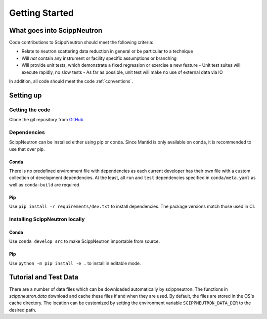 Getting Started
===============

What goes into ScippNeutron
~~~~~~~~~~~~~~~~~~~~~~~~~~~

Code contributions to ScippNeutron should meet the following criteria:

* Relate to neutron scattering data reduction in general or be particular to a technique
* Will *not* contain any instrument or facility specific assumptions or branching
* Will provide unit tests, which demonstrate a fixed regression or exercise a new feature
  - Unit test suites will execute rapidly, no slow tests
  - As far as possible, unit test will make no use of external data via IO

In addition, all code should meet the code :ref:`conventions`.

Setting up
~~~~~~~~~~

Getting the code
^^^^^^^^^^^^^^^^

Clone the git repository from `GitHub <https://github.com/scipp/scippneutron>`_.

Dependencies
^^^^^^^^^^^^

ScippNeutron can be installed either using pip or conda.
Since Mantid is only available on conda, it is recommended to use that over pip.

Conda
"""""

There is no predefined environment file with dependencies as each current developer has their own file with a custom collection of development dependencies.
At the least, all ``run`` and ``test`` dependencies specified in ``conda/meta.yaml`` as well as ``conda-build`` are required.

Pip
"""

Use ``pip install -r requirements/dev.txt`` to install dependencies.
The package versions match those used in CI.

Installing ScippNeutron locally
^^^^^^^^^^^^^^^^^^^^^^^^^^^^^^^

Conda
"""""

Use ``conda develop src`` to make ScippNeutron importable from source.

Pip
"""

Use ``python -m pip install -e .`` to install in editable mode.

Tutorial and Test Data
~~~~~~~~~~~~~~~~~~~~~~

There are a number of data files which can be downloaded automatically by scippneutron.
The functions in `scippneutron.data` download and cache these files if and when they are used.
By default, the files are stored in the OS's cache directory.
The location can be customized by setting the environment variable ``SCIPPNEUTRON_DATA_DIR``
to the desired path.
